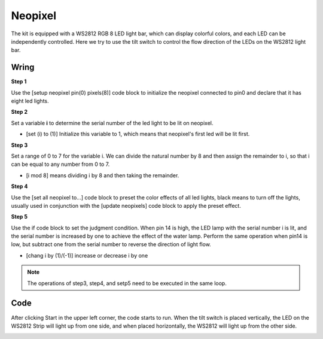 Neopixel
=============

The kit is equipped with a WS2812 RGB 8 LED light bar, which can display colorful colors, and each LED can be independently controlled. Here we try to use the tilt switch to control the flow direction of the LEDs on the WS2812 light bar.

Wring
----------

.. image:: ../img/WS2812_Flow_friz.png


**Step 1**

Use the [setup neopixel pin(0) pixels(8)] code block to initialize the neopixel connected to pin0 and declare that it has eight led lights.

**Step 2**

Set a variable **i** to determine the serial number of the led light to be lit on neopixel.

* [set (i) to (1)] Initialize this variable to 1, which means that neopixel's first led will be lit first.

**Step 3**

Set a range of 0 to 7 for the variable i. We can divide the natural number by 8 and then assign the remainder to i, so that i can be equal to any number from 0 to 7.

* [i mod 8] means dividing i by 8 and then taking the remainder.

.. image:: img/step3.png

**Step 4**

Use the [set all neopixel to...] code block to preset the color effects of all led lights, black means to turn off the lights, usually used in conjunction with the [update neopixels] code block to apply the preset effect.

**Step 5**

Use the if code block to set the judgment condition. When pin 14 is high, the LED lamp with the serial number i is lit, and the serial number is increased by one to achieve the effect of the water lamp.
Perform the same operation when pin14 is low, but subtract one from the serial number to reverse the direction of light flow.

* [chang i by (1)/(-1)] increase or decrease i by one

.. note::
    The operations of step3, step4, and setp5 need to be executed in the same loop.

Code
---------

After clicking Start in the upper left corner, the code starts to run. When the tilt switch is placed vertically, the LED on the WS2812 Strip will light up from one side, and when placed horizontally, the WS2812 will light up from the other side.

.. image:: img/neopixel.png
    :width: 300


